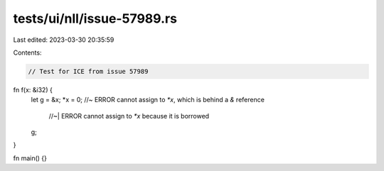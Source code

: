 tests/ui/nll/issue-57989.rs
===========================

Last edited: 2023-03-30 20:35:59

Contents:

.. code-block:: rs

    // Test for ICE from issue 57989

fn f(x: &i32) {
    let g = &x;
    *x = 0;     //~ ERROR cannot assign to `*x`, which is behind a `&` reference
                //~| ERROR cannot assign to `*x` because it is borrowed
    g;
}

fn main() {}


